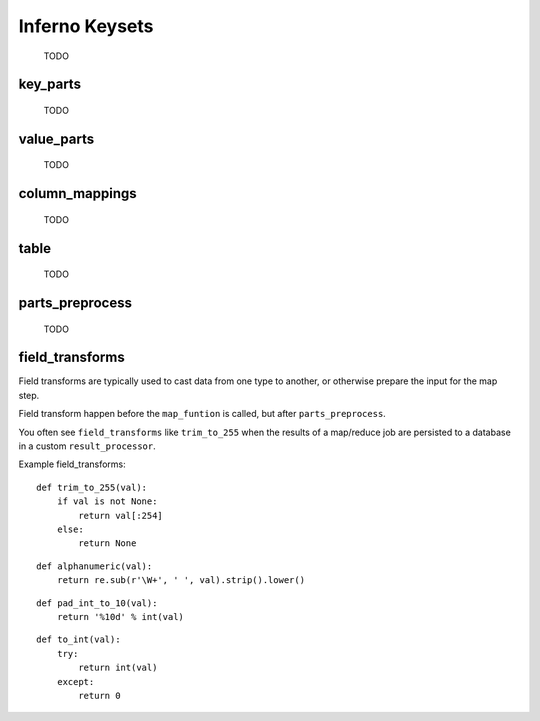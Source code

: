 Inferno Keysets
===============

	TODO

key_parts
---------

	TODO

value_parts
-----------

	TODO

column_mappings
---------------

	TODO

table
-----

	TODO

parts_preprocess
----------------

	TODO

field_transforms
----------------

Field transforms are typically used to cast data from one type to another, 
or otherwise prepare the input for the map step. 

Field transform happen before the ``map_funtion`` is called, but after 
``parts_preprocess``.

You often see ``field_transforms`` like ``trim_to_255`` when the results of a 
map/reduce job are persisted to a database in a custom ``result_processor``.

Example field_transforms:

::

    def trim_to_255(val):
        if val is not None:
            return val[:254]
        else:
            return None

::

    def alphanumeric(val):
        return re.sub(r'\W+', ' ', val).strip().lower()

::

    def pad_int_to_10(val):
        return '%10d' % int(val)

::

    def to_int(val):
        try:
            return int(val)
        except:
            return 0

.. code-block:: python
   :emphasize-lines: 5-10

    InfernoRule(
        name='a_rule_with_field_transforms',
        source_tags=['some:ddfs:tag'],
        map_input_stream=chunk_json_keyset_stream,
        field_transforms={
            'key1':trim_to_255,
            'key2':alphanumeric,
            'value1':pad_int_to_10,
            'value2':to_int,
        },
        key_parts=['key1', 'key2', 'key3'],
        value_parts=['value2', 'value2', 'value3'],
    ),
